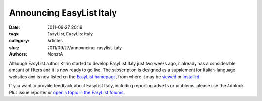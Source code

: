 Announcing EasyList Italy
#########################

:date: 2011-09-27 20:19
:tags: EasyList, EasyList Italy
:category: Articles
:slug: 2011/09/27/announcing-easylist-italy
:authors: MonztA

Although EasyList author Khrin started to develop EasyList Italy just two weeks ago, it already has a considerable amount of filters and it is now ready to go live. The subscription is designed as a supplement for Italian-language websites and is now listed on the `EasyList homepage`_, from where it may be `viewed`_ or `installed`_.

If you want to provide feedback about EasyList Italy, including reporting adverts or problems, please use the Adblock Plus issue reporter or `open a topic in the EasyList forums`_.

.. _`EasyList homepage`: https://easylist.adblockplus.org/
.. _`viewed`: https://easylist-downloads.adblockplus.org/easylistitaly.txt
.. _`installed`: abp://subscribe?location=https://easylist-downloads.adblockplus.org/easylistitaly.txt&title=EasyList%20Italy&requiresLocation=https://easylist-downloads.adblockplus.org/easylist.txt&requiresTitle=EasyList"
.. _`open a topic in the EasyList forums`: https://forums.lanik.us/viewforum.php?f=96
